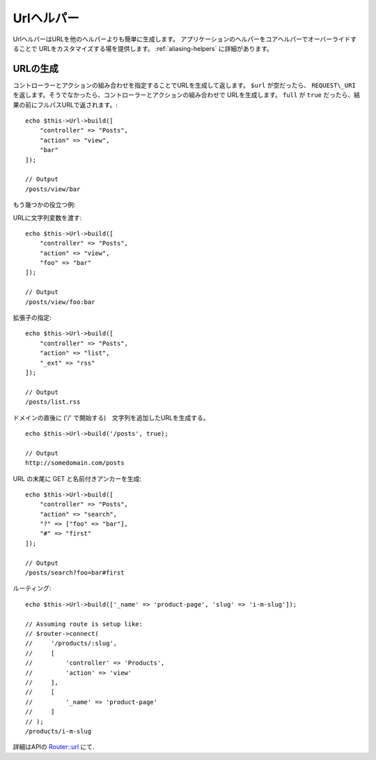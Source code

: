Urlヘルパー
###########

.. php:namespace:: Cake\View\Helper

.. php:class:: UrlHelper(View $view, array $config = [])

UrlヘルパーはURLを他のヘルパーよりも簡単に生成します。
アプリケーションのヘルパーをコアヘルパーでオーバーライドすることで
URLをカスタマイズする場を提供します。
:ref:`aliasing-helpers` に詳細があります。

URLの生成
===============

.. php:method:: build(mixed $url = NULL, boolean $full = false)

コントローラーとアクションの組み合わせを指定することでURLを生成して返します。
``$url`` が空だったら、 ``REQUEST\_URI`` を返します。そうでなかったら、コントローラーとアクションの組み合わせで
URLを生成します。 ``full`` が ``true`` だったら、結果の前にフルパスURLで返されます。::

    echo $this->Url->build([
        "controller" => "Posts",
        "action" => "view",
        "bar"
    ]);

    // Output
    /posts/view/bar

もう幾つかの役立つ例:

URLに文字列変数を渡す::

    echo $this->Url->build([
        "controller" => "Posts",
        "action" => "view",
        "foo" => "bar"
    ]);

    // Output
    /posts/view/foo:bar

拡張子の指定::

    echo $this->Url->build([
        "controller" => "Posts",
        "action" => "list",
        "_ext" => "rss"
    ]);

    // Output
    /posts/list.rss

ドメインの直後に ('/' で開始する)　文字列を追加したURLを生成する。 ::

    echo $this->Url->build('/posts', true);

    // Output
    http://somedomain.com/posts

URL の末尾に GET と名前付きアンカーを生成::

    echo $this->Url->build([
        "controller" => "Posts",
        "action" => "search",
        "?" => ["foo" => "bar"],
        "#" => "first"
    ]);

    // Output
    /posts/search?foo=bar#first

ルーティング::

    echo $this->Url->build(['_name' => 'product-page', 'slug' => 'i-m-slug']);

    // Assuming route is setup like:
    // $router->connect(
    //     '/products/:slug',
    //     [
    //         'controller' => 'Products',
    //         'action' => 'view'
    //     ],
    //     [
    //         '_name' => 'product-page'
    //     ]
    // );
    /products/i-m-slug

詳細はAPIの `Router::url <http://api.cakephp.org/3.0/class-Cake.Routing.Router.html#_url>`_ にて.

.. meta::
    :title lang=ja: Urlヘルパー
    :description lang=ja: UrlヘルパーはURLの生成を簡単にする。
    :keywords lang=ja: urlヘルパー,url,ヘルパー,URLヘルパー
